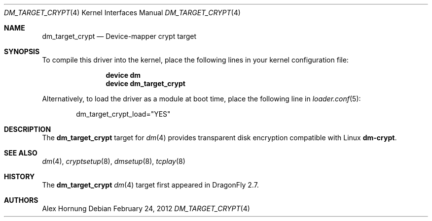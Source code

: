 .\" Copyright (c) 2012 The DragonFly BSD Project.
.\" All rights reserved.
.\"
.\" This code is derived from software contributed to The DragonFly BSD Project
.\" by Alex Hornung
.\"
.\" Redistribution and use in source and binary forms, with or without
.\" modification, are permitted provided that the following conditions
.\" are met:
.\" 1. Redistributions of source code must retain the above copyright
.\"    notice, this list of conditions and the following disclaimer.
.\" 2. Redistributions in binary form must reproduce the above copyright
.\"    notice, this list of conditions and the following disclaimer in the
.\"    documentation and/or other materials provided with the distribution.
.\"
.\" THIS SOFTWARE IS PROVIDED BY THE NETBSD FOUNDATION, INC. AND CONTRIBUTORS
.\" ``AS IS'' AND ANY EXPRESS OR IMPLIED WARRANTIES, INCLUDING, BUT NOT LIMITED
.\" TO, THE IMPLIED WARRANTIES OF MERCHANTABILITY AND FITNESS FOR A PARTICULAR
.\" PURPOSE ARE DISCLAIMED.  IN NO EVENT SHALL THE FOUNDATION OR CONTRIBUTORS
.\" BE LIABLE FOR ANY DIRECT, INDIRECT, INCIDENTAL, SPECIAL, EXEMPLARY, OR
.\" CONSEQUENTIAL DAMAGES (INCLUDING, BUT NOT LIMITED TO, PROCUREMENT OF
.\" SUBSTITUTE GOODS OR SERVICES; LOSS OF USE, DATA, OR PROFITS; OR BUSINESS
.\" INTERRUPTION) HOWEVER CAUSED AND ON ANY THEORY OF LIABILITY, WHETHER IN
.\" CONTRACT, STRICT LIABILITY, OR TORT (INCLUDING NEGLIGENCE OR OTHERWISE)
.\" ARISING IN ANY WAY OUT OF THE USE OF THIS SOFTWARE, EVEN IF ADVISED OF THE
.\" POSSIBILITY OF SUCH DAMAGE.
.Dd February 24, 2012
.Dt DM_TARGET_CRYPT 4
.Os
.Sh NAME
.Nm dm_target_crypt
.Nd Device-mapper crypt target
.Sh SYNOPSIS
To compile this driver into the kernel,
place the following lines in your
kernel configuration file:
.Bd -ragged -offset indent
.Cd "device dm"
.Cd "device dm_target_crypt"
.Ed
.Pp
Alternatively, to load the driver as a
module at boot time, place the following line in
.Xr loader.conf 5 :
.Bd -literal -offset indent
dm_target_crypt_load="YES"
.Ed
.Sh DESCRIPTION
The
.Nm
target for
.Xr dm 4
provides transparent disk encryption compatible with Linux
.Nm dm-crypt .
.Sh SEE ALSO
.Xr dm 4 ,
.Xr cryptsetup 8 ,
.Xr dmsetup 8 ,
.Xr tcplay 8
.Sh HISTORY
The
.Nm
.Xr dm 4
target first appeared in
.Dx 2.7 .
.Sh AUTHORS
.An Alex Hornung
